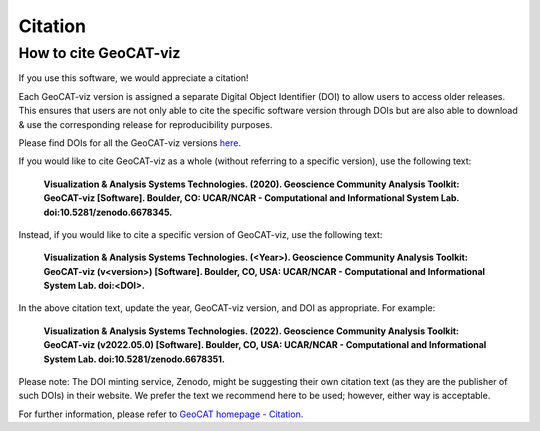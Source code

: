 Citation
========

How to cite GeoCAT-viz
----------------------

If you use this software, we would appreciate a citation!

Each GeoCAT-viz version is assigned a separate Digital Object Identifier (DOI) to allow
users to access older releases. This ensures that users are not only able to cite the specific
software version through DOIs but are also able to download & use the corresponding release for
reproducibility purposes.

Please find DOIs for all the GeoCAT-viz versions `here
<https://zenodo.org/search?page=1&size=20&q=conceptrecid:%226678345%22&sort=-version&all_versions=True>`_.


If you would like to cite GeoCAT-viz as a whole (without referring to a specific version), use
the following text:

    **Visualization & Analysis Systems Technologies. (2020).
    Geoscience Community Analysis Toolkit: GeoCAT-viz [Software].
    Boulder, CO: UCAR/NCAR - Computational and Informational System Lab. doi:10.5281/zenodo.6678345.**

Instead, if you would like to cite a specific version of GeoCAT-viz, use the following text:

    **Visualization & Analysis Systems Technologies. (\<Year\>).
    Geoscience Community Analysis Toolkit: GeoCAT-viz (v\<version\>) [Software].
    Boulder, CO, USA: UCAR/NCAR - Computational and Informational System Lab. doi:\<DOI\>.**

In the above citation text, update the year, GeoCAT-viz version, and DOI as appropriate. For
example:

    **Visualization & Analysis Systems Technologies. (2022).
    Geoscience Community Analysis Toolkit: GeoCAT-viz (v2022.05.0) [Software].
    Boulder, CO, USA: UCAR/NCAR - Computational and Informational System Lab. doi:10.5281/zenodo.6678351.**

Please note: The DOI minting service, Zenodo, might be suggesting their own citation text (as
they are the publisher of such DOIs) in their website. We prefer the text we recommend here to be used;
however, either way is acceptable.

For further information, please refer to
`GeoCAT homepage - Citation <https://geocat.ucar.edu/pages/citation.html>`_.
